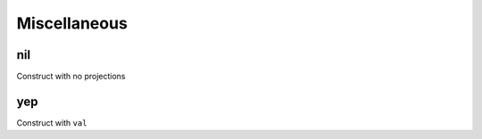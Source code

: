Miscellaneous
=============


.. _nil:

nil
---

Construct with no projections

.. todo:: Document this.


.. _yep:

yep
---

Construct with ``val``

.. todo:: Document this.

